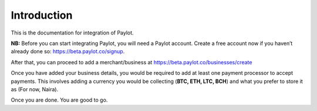 Introduction
============

This is the documentation for integration of Paylot.

**NB:** Before you can start integrating Paylot, you will need a Paylot
account. Create a free account now if you haven’t already done so:
https://beta.paylot.co/signup.

After that, you can proceed to add a merchant/business at
https://beta.paylot.co/businesses/create

Once you have added your business details, you would be required to add
at least one payment processor to accept payments. This involves adding
a currency you would be collecting (**BTC, ETH, LTC, BCH**) and what you
prefer to store it as (For now, Naira).

Once you are done. You are good to go.
